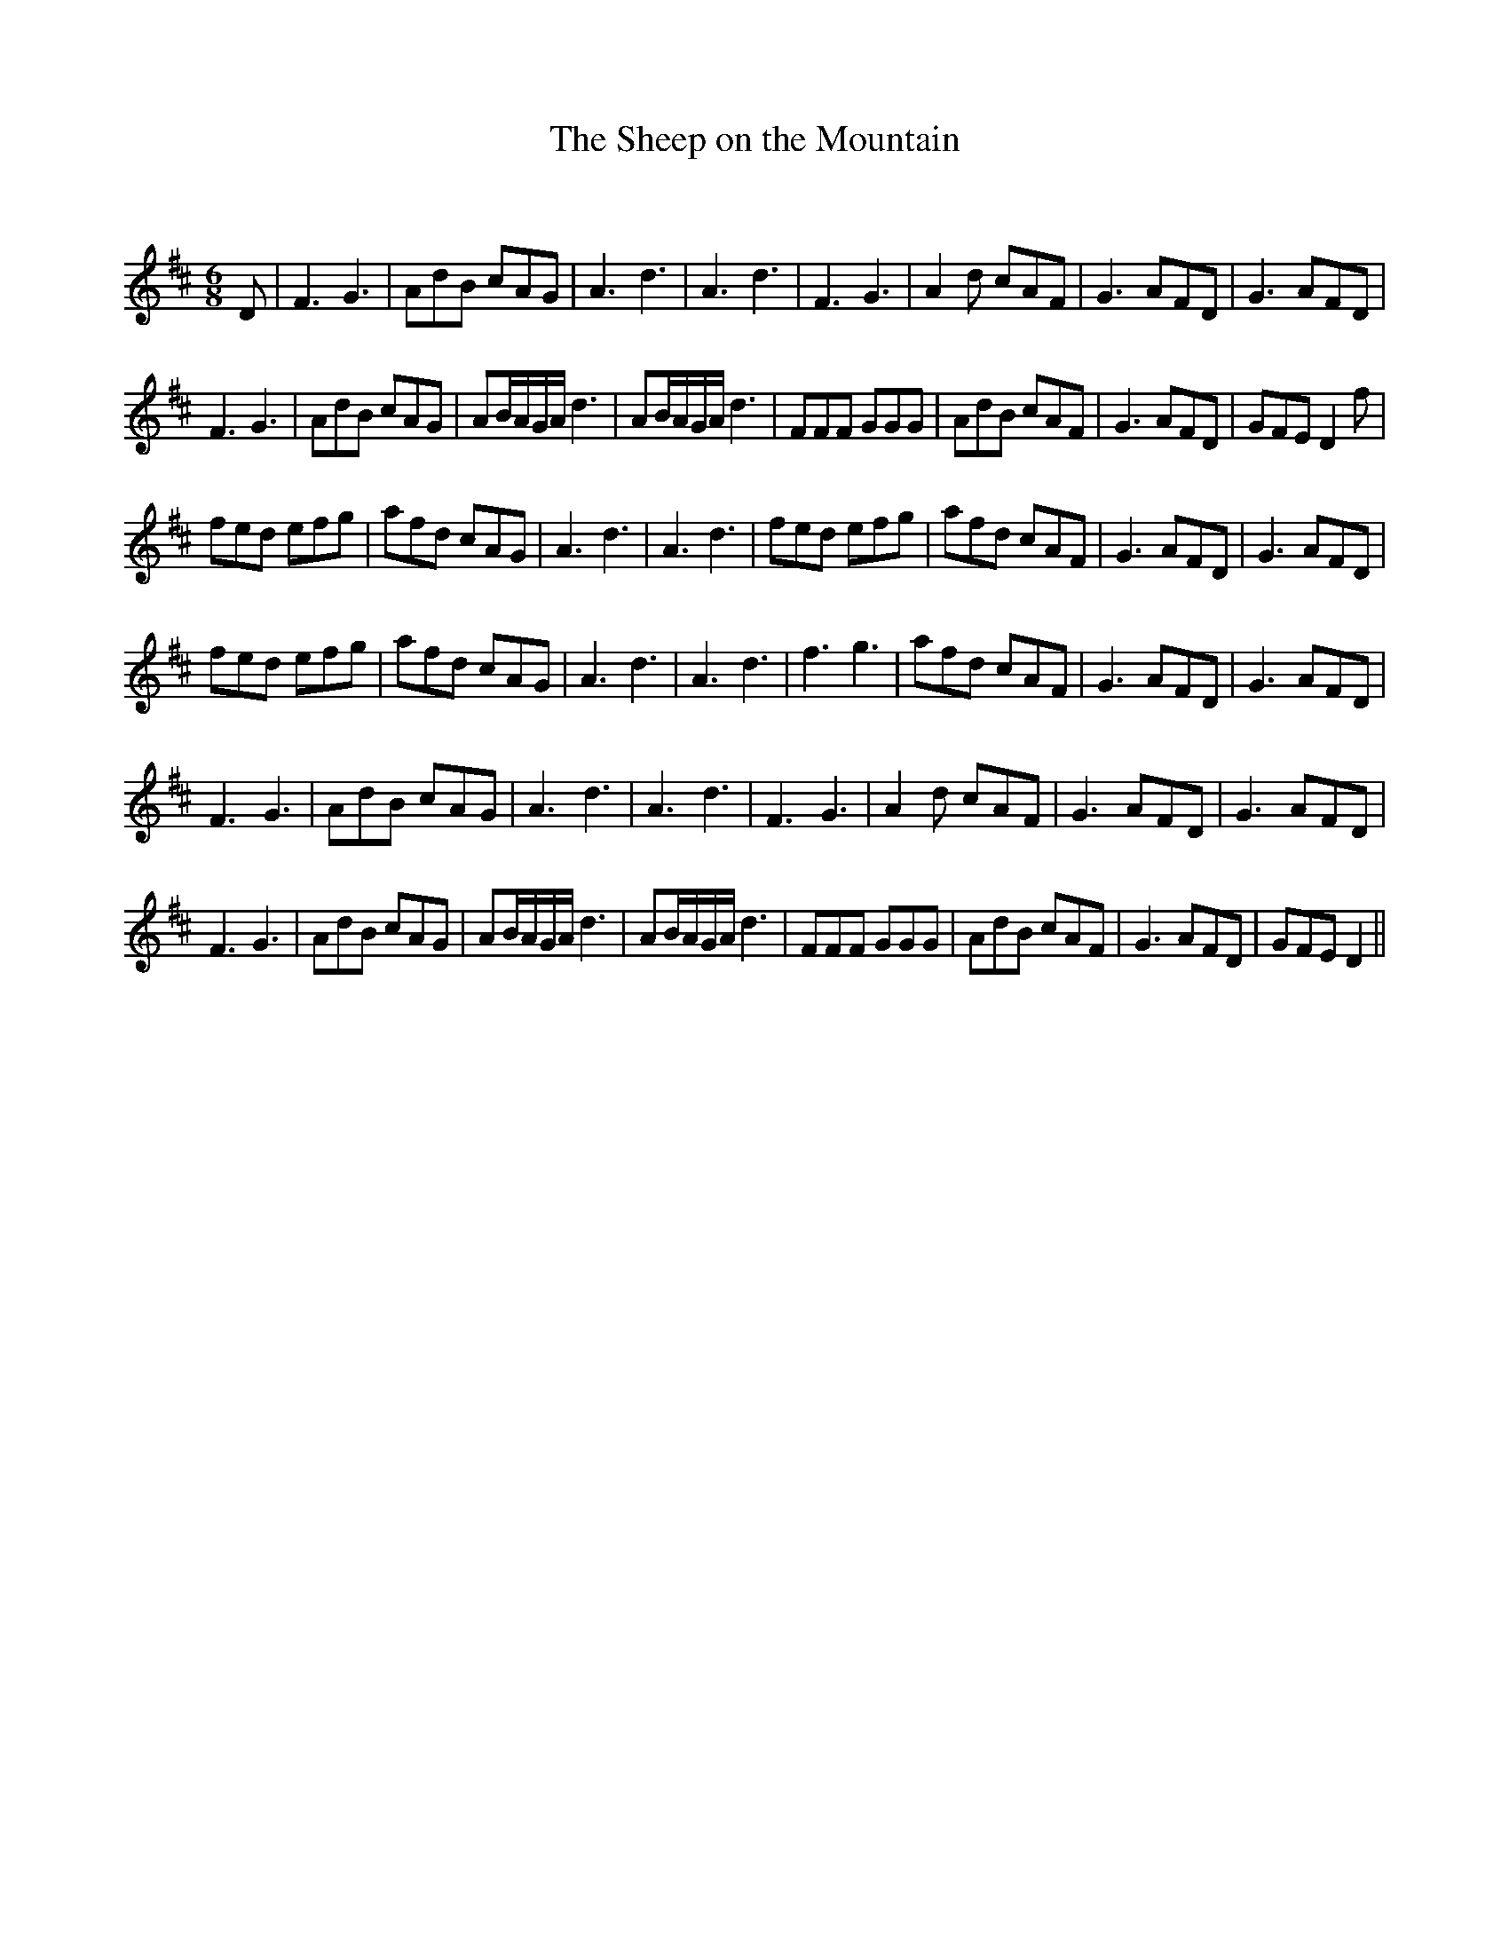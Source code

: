 X:1
T: The Sheep on the Mountain
C:
R:Jig
Q:180
K:D
M:6/8
L:1/16
D2|F6G6|A2d2B2 c2A2G2|A6d6|A6d6|F6G6|A4d2 c2A2F2|G6 A2F2D2|G6 A2F2D2|
F6G6|A2d2B2 c2A2G2|A2BAGA d6|A2BAGA d6|F2F2F2 G2G2G2|A2d2B2 c2A2F2|G6 A2F2D2|G2F2E2 D4f2|
f2e2d2 e2f2g2|a2f2d2 c2A2G2|A6d6|A6d6|f2e2d2 e2f2g2|a2f2d2 c2A2F2|G6 A2F2D2|G6 A2F2D2|
f2e2d2 e2f2g2|a2f2d2 c2A2G2|A6d6|A6d6|f6g6|a2f2d2 c2A2F2|G6 A2F2D2|G6 A2F2D2|
F6G6|A2d2B2 c2A2G2|A6d6|A6d6|F6G6|A4d2 c2A2F2|G6 A2F2D2|G6 A2F2D2|
F6G6|A2d2B2 c2A2G2|A2BAGA d6|A2BAGA d6|F2F2F2 G2G2G2|A2d2B2 c2A2F2|G6 A2F2D2|G2F2E2 D4||
